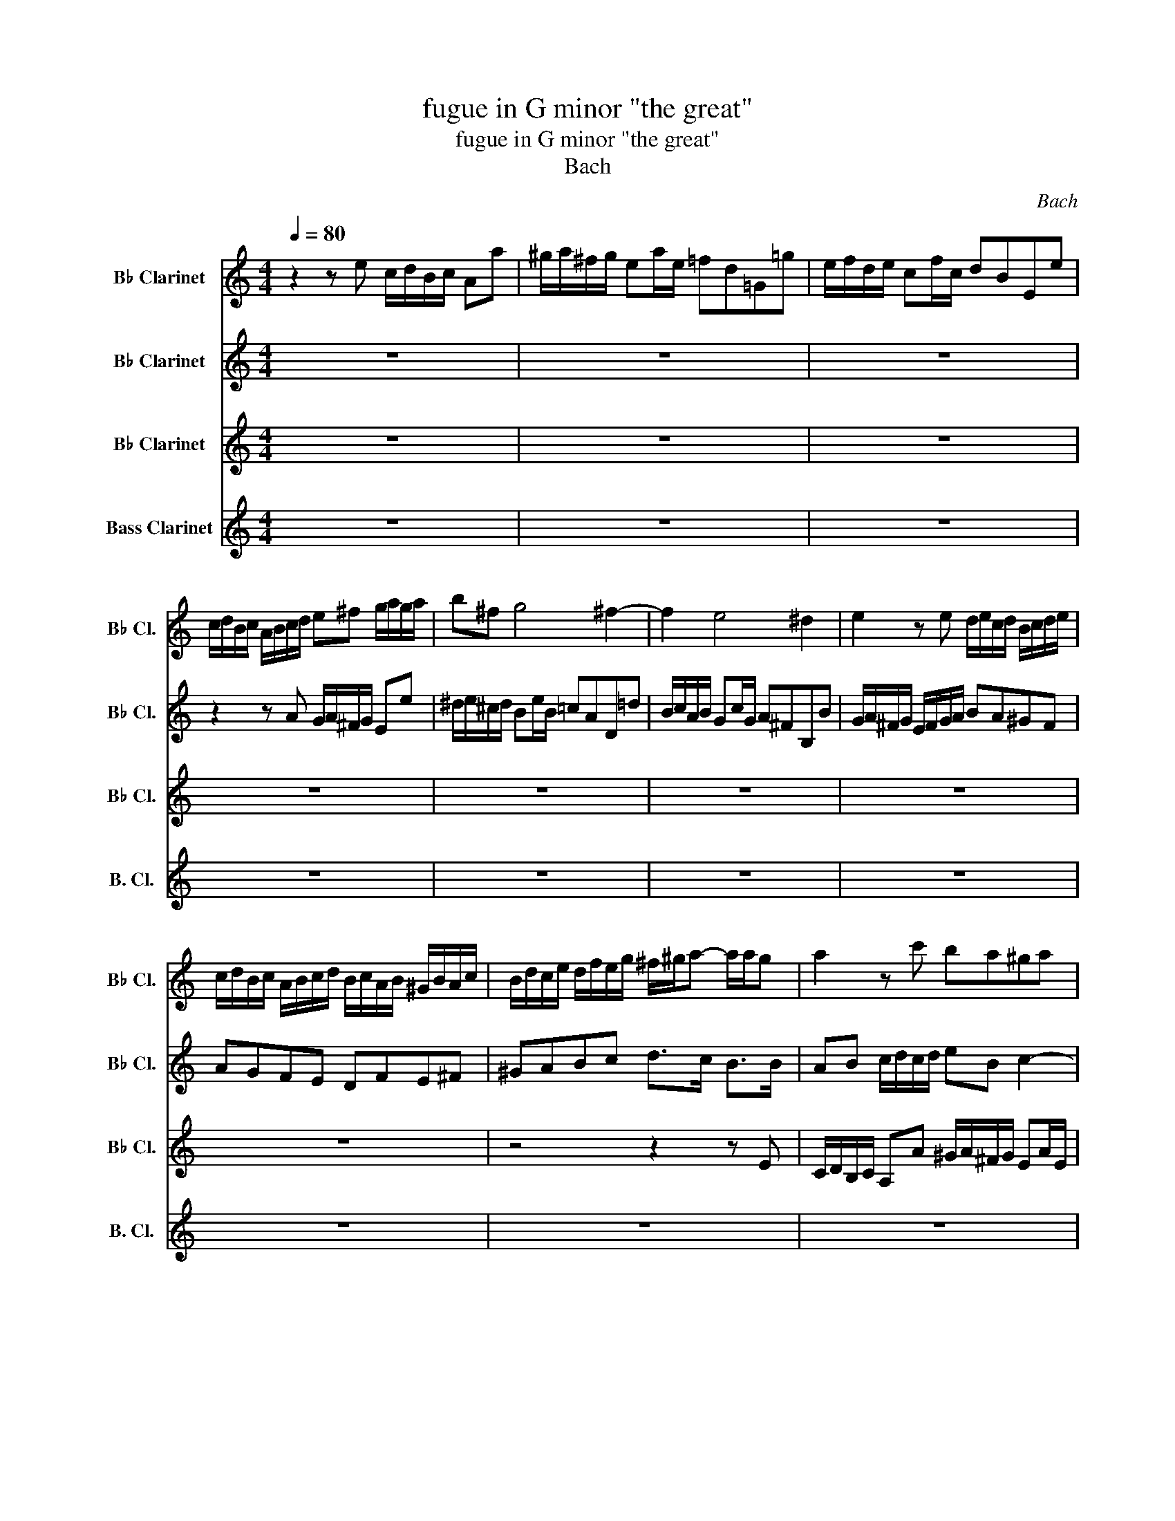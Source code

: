 X:1
T:fugue in G minor "the great"
T:fugue in G minor "the great"
T:Bach
C:Bach
%%score 1 2 3 ( 4 5 )
L:1/8
Q:1/4=80
M:4/4
K:none
V:1 treble transpose=-2 nm="B♭ Clarinet" snm="B♭ Cl."
V:2 treble transpose=-2 nm="B♭ Clarinet" snm="B♭ Cl."
V:3 treble transpose=-2 nm="B♭ Clarinet" snm="B♭ Cl."
V:4 treble transpose=-14 nm="Bass Clarinet" snm="B. Cl."
V:5 treble transpose=-14 
V:1
[K:C] z2 z e c/d/B/c/ Aa | ^g/a/^f/g/ ea/e/ =fd=G=g | e/f/d/e/ cf/c/ dBEe | %3
 c/d/B/c/ A/B/c/d/ e^f g/a/g/a/ | b^f g4 ^f2- | f2 e4 ^d2 | e2 z e d/e/c/d/ B/c/d/e/ | %7
 c/d/B/c/ A/B/c/d/ B/c/A/B/ ^G/B/A/c/ | B/d/c/e/ d/f/e/g/ ^f/^g/a- a/a/g | a2 z c' ba^ga | %10
 d/e/f- f/f/e/d/ c/d/e- e/e/d/c/ | B/c/d- d/d/c/B/ Ae a2- | ag c'2- c'b-ba- | aa ^g2 a2 z e/^f/ | %14
 gabc' b2- b/a/g/^f/ | e2 z ^f g2- g/g/a/b/ | c'/b/a/g/ ^f>e e2 z2 | z8 | z8 | z8 | z4 z2 z e | %21
 c/d/B/c/ Aa ^g/a/^f/g/ ea/e/ | fdGg e/f/d/e/ cf/c/ | dBEe c/d/B/c/ A/B/^c/^d/ | %24
 e^f g/a/g/a/ bf g2- | g2 ^f4 e2- | e2 ^d2 e2 z e | d2 g2 c2 z/ a/^g/a/ | Bf e/d/c/B/ AB c/d/c/d/ | %29
 e2 z/ e/f/e/ d/e/f- f/f/e/d/ | c/d/e- e/e/d/c/ B/c/d- d/d/c/B/ | cd e/^f/e/f/ g4- | %32
 g4- g/a/f/g/ e/f/g/a/ | f4- f/g/e/f/ d/e/f/g/ | e4- e/f/d/e/ c/B/A/c/ | %35
 B/c/A/B/ c/e/d/f/ e/d/c/d/ B>c | cd e/g/f/e/ d/e/c/d/ Be- | e2 d4 c2- | c2 B2 z Gcc | %39
 B2 c^c dAdd | c^cd^d eBee | ^d z e4 d2 | egA^f G/B/e ^d/f/b | z8 | z8 | %45
 z2 z B G/A/^F/G/ E/G/B/e/ | ^d/e/^c/d/ B/d/^f/a/ g/a/f/g/ e/g/b/d'/ | %47
 c'/d'/b/c'/ a/b/g/a/ ^f/g/e/f/ d/f/a/c'/ | b/c'/a/b/ g/a/^f/g/ e/f/d/e/ c/e/g/b/ | %49
 a/b/g/a/ ^f/g/e/f/ ^d/e/^c/d/ B/d/f/a/ | z8 | z8 | z8 | z2 z c d/^f/A/d/ ^F/A/D/A/ | %54
 Bcde Aa- a/^f/e/d/ | c'/d/e- e/e/d/c/ b/c/d- d/d/c/B/ | a/B/c- c/c/B/A/ G2 z2 | %57
 z dg^f g/=f/e/g/ f/d/c/e/ | d z z2 z ad'^c' | d'/c'/b/d'/ c'/a/^g/b/ aeag | %60
 a^g/b/ a/b/=g/a/ f/g/e/g/ f/g/e/f/ | d/e/c/e/ d/e/c/e/ B/c/A/c/ B/c/A/c/ | %62
 ^G/A/^F/G/ Ee c/d/B/c/ A2 | z8 | ^G/B/e- e/d/c/B/ c/e/a- a/^d/^f | e2 c'4 b2- | b2 a4 ^g2 | %67
 aea^g aecd | eeee efga | fad'^c' d'afg | aaaa a2 z2 | z2 z a f/g/e/f/ dd' | %72
 ^c'/d'/b/c'/ ad'/a/ _bg=c=c' | a/_b/g/a/ fb/f/ geAa | f/g/e/f/ d/f/e/d/ ^c/d/B/c/ A/g/f/e/ | %75
 d/A/e/A/ f/A/g/A/ a/A/b/A/ ^c'a | Ta8- | ag/a/ _b2- b/e/f/g/ a2- | a/c'/_b/a/ g/f/e/f/ egce | %79
 f2- f/g/a/b/ c'4 | z/ f/g/a/ _b/a/g/b/ a4 | z/ d/e/f/ g/f/e/g/ cef z | z cfe fga z | z4 z gc'b | %84
 c' z z2 z4 | z4 d'4- | d'2 c'_b ab c'2- | c'2 _ba ga b2- | b2 ag f/g/e/f/ d/f/e/g/ | %89
 f/g/e/f/ d/f/e/g/ f/g/e/f/ d/f/e/g/ | ^f/a/^g/b/ a/c'/b/d'/ c'/d'/b/c'/ a/c'/b/d'/ | %91
 c'/d'/b/c'/ a/c'/b/d'/ c'/d'/b/c'/ a/c'/b/d'/ | c'/d'/c'/b/ a/c'/b/a/ ^ge z e | %93
 cB/c/ Aa ^g/a/^f/g/ ea/e/ | fdGg e/f/d/e/ cf/c/ | dBEe c/d/B/c/ A/c/B/A/ | %96
 ^G/A/^F/G/ E/G/B/d/ c/d/B/c/ A/c/e/=g/ | z8 | e/f/d/e/ c/d/B/c/ A/B/G/A/ F/A/c/e/ | z8 | %100
 A/c/e/a/ c/e/A/c/ E/^G/B/d/ c/e/A/c/ | z8 | B,/D/F/A/ ^G/B/E/G/ AB c/d/c/d/ | %103
 e2 z e d/e/f- f/f/e/d/ | c/d/e- e/e/d/c/ B/c/d- d/d/c/B/ | ABcd e4- | e/f/d/e/ c/d/e/f/ d4- | %107
 d/e/c/d/ B/c/d/e/ c4- | c/=d/B/c/ A/c/B/A/ ^G/A/^F/G/ A/c/B/d/ | c/B/A/B/ ^G>A A z z f | %110
 e2 z e a/g/f/e/ de/f/ | g/a/f/g/ ec f/e/d/c/ Bc/d/ | e/f/d/e/ c^g adcg | %113
"^rit."[Q:1/4=80] a[Q:1/4=71]"^.7"d[Q:1/4=66]c[Q:1/4=61]^g[Q:1/4=56]"^.3" a[Q:1/4=52][db][Q:1/4=47]"^.8"[ce][Q:1/4=43]"^.8"[eg] | %114
[Q:1/4=40] !fermata![ea]3 z z4 |] %115
V:2
[K:C] z8 | z8 | z8 | z2 z A G/A/^F/G/ Ee | ^d/e/^c/d/ Be/B/ =cAD=d | B/c/A/B/ Gc/G/ A^FB,B | %6
 G/A/^F/G/ E/F/G/A/ BA^GF | AGFE DFE^F | ^GABc d>c B>B | AB c/d/c/d/ eB c2- | c2 B4 A2- | %11
 A2 ^G2 A2 z e | B2 z g d2 c2 | B3 B AB c2 | B^deg ^fede | A/B/c- c/c/B/A/ G/A/B- B/B/A/G/ | %16
 ^F/G/A- A/A/G/F/ B2 z/ e/d/e/ | c/d/B/c/ Ac d2 z/ d/c/d/ | B/c/A/B/ GB c2 z/ c/B/c/ | %19
 A2- A/c/B/c/ d2- d/c/d/B/ | c/e/A/c/ B/d/^G/B/ AcDB | CD E/e/d/e/ B^G A2- | A2 z B c2 z2 | %23
 z4 z2 z A | G/A/^F/G/ Ee ^d/e/^c/d/ Be/B/ | cADd B/c/A/B/ Gc/G/ | A^FB,B G/A/F/G/ E/F/G/A/ | %27
 F/G/E/F/ D/E/F/G/ E/F/D/E/ C/D/E/F/ | D/E/C/D/ B,E- E/F/D/E/ C/F/E/F/ | B,/C/A,/B,/ C4 B,2- | %30
 B,2 A,4 ^G,2 | A,B, C/D/C/D/ B,/C/A,/B,/ C/D/E/F/ | D/E/C/D/ B,/C/D/E/ C4- | %33
 C/D/B,/C/ A,/B,/C/D/ B,4- | B,/C/A,/B,/ G,/A,/B,/G,/ CDE^F | G4- G/F/E/F/ D>E | EF G4 z G | %37
 F/G/A- A/A/G/F/ E/F/G- G/G/F/E/ | D/E/F- F/F/E/D/ C2 z2 | z DGG F^FG^G | AEAA G^GA^A | %41
 B/c/A/B/ G/A/B/c/ A/B/G/A/ ^F/G/A/B/ | z4 Ge/^c/ ^db/a/ | g/a/^f/g/ e/g/f/e/ ^d/e/^c/d/ Be/B/ | %44
 cADd B/c/A/B/ Gc/G/ | A^F B,2 z4 | z8 | z8 | z8 | z8 | e/g/B/e/ G/B/E/e/ B/^d/^f/a/ g/b/e/g/ | %51
 A/c/e/g/ ^f/a/d/f/ G/B/d/f/ e/g/d/e/ | ^F/A/c/e/ ^d/^f/B/d/ e/g/B/e/ G/B/E/B/ | c/d/B/c/ A z z4 | %54
 z8 | z8 | z8 | z8 | z4 z2 z G | AE/e/ E/e/E/e/ E^Gcd | ed/f/ e/f/d/e/ c/d/B/d/ c/d/B/c/ | %61
 A/B/G/B/ A/B/G/B/ F/G/E/G/ F/G/E/G/ | z4 z2 z a | ^g/a/^f/g/ e/c'/d/b/ c/d/B/c/ A/c/=f/A/ | %64
 E>^F ^G2 A>B c>^D | B2 z e a/g/f/e/ d/f/e/d/ | c2 z c f/e/d/c/ B/d/c/B/ | A2 z2 z EA^G | %68
 A^G c/A/B/E/ A2 A^c | A2 z2 z Ad^c | d^c f/d/e/A/ d/c/d/f/ e/f/e/d/ | ^c/B/c/d/ e/d/e/c/ dcda | %72
 a z z2 z4 | z8 | z8 | z8 | z8 | z8 | z4 z2 z c | A/_B/G/A/ Ff e/g/d/e/ cf/c/ | %80
 d_BEe c/d/B/c/ Ad/A/ | _BGCB A/B/G/A/ F/A/G/B/ | A/_B/G/A/ F/A/G/B/ A/B/G/A/ F/A/G/B/ | %83
 A/c/B/d/ c/e/d/f/ e/f/d/e/ c/e/d/f/ | e/f/d/e/ c/e/d/f/ e/f/d/e/ c/e/d/f/ | %85
 e/g/^f/a/ g/_b/a/c'/ b/c'/a/b/ g/a/f/g/ | _e4 a/_b/g/a/ f/g/e/f/ | d4 g/a/f/g/ _e/f/d/e/ | %88
 ^c2 de A2 z A | AAd^c dcAA | A2 z E E z z e | eea^g agee | e2 z f eB z2 | z8 | z8 | z8 | z8 | %97
 f/g/e/f/ d/e/c/d/ B/c/A/B/ G/B/d/f/ | z8 | d/e/c/d/ B/c/A/B/ ^G/A/^F/G/ E/G/B/d/ | z8 | %101
 D/F/A/c/ B/d/G/B/ C/E/G/B/ A/c/F/A/ | z2 z E C/D/B,/C/ A,A | ^G/A/^F/G/ EA/E/ =FD=G,=G | %104
 E/F/D/E/ CF/C/ DB, E,E/D/ | C/D/B,/C/ A,/C/B,/A,/ ^G,/A,/^F,/G,/ E,E | A4- A/B/G/A/ F/G/A/B/ | %107
 G4- G/A/F/G/ E/^F/^G/A/ | ^D4 E=DCE- | E/D/C/D/ B,>A, A, z z c | B2 z c c2- c/c/B/A/ | %111
 B2- B/B/A/^G/ A2- A/A/G/^F/ | E^GAF EGAF | E^GAF EFC[Bd] | !fermata![A^c]3 z z4 |] %115
V:3
[K:C] z8 | z8 | z8 | z8 | z8 | z8 | z8 | z8 | z4 z2 z E | C/D/B,/C/ A,A ^G/A/^F/G/ EA/E/ | %10
 FDG,G E/F/D/E/ CF/C/ | DB,E,E C/D/B,/C/ A,/B,/C/D/ | E/F/D/E/ C/D/E/F/ G/A/F/G/ E/G/F/E/ | %13
 D/E/C/D/ B,/C/D/E/ C/D/B,/C/ A,/B,/C/D/ | E^F G/A/G/A/ BF G2- | G2 ^F4 E2- | E2 ^D2 E2 z/ G/F/G/ | %17
 E/F/D/E/ CE A,2 z/ F/E/F/ | D/F/C/D/ B,D G,2 z/ E/D/E/ | C/E/D/E/ F2- F/A/^G/A/ B/A/B/G/ | %20
 AE D/F/B,/D/ C/E/A,/C/ B,/D/^G,/B,/ | A,3 F EDCA, | D/E/F- F/F/E/D/ C/D/E- E/E/D/C/ | %23
 B,/C/D- D/D/C/B,/ A,B, CB,/A,/ | B,3 E, ^F,B,E,G, | A,/B,/C- C/C/B,/A,/ G,/A,/B,- B,/B,/A,/G,/ | %26
 ^F,/G,/A,- A,/A,/G,/F,/ E,G, C2- | C2 B,4 A,2- | A,2 ^G,2 A,2 z2 | z8 | z8 | z8 | z8 | z8 | z8 | %35
 z4 z2 z G, | E,/F,/ z z C B,/C/A,/B,/ G,C/G,/ | A,F, z2 z4 | z8 | G,/A,/F,/G,/ E,/F,/G,/A,/ z4 | %40
 z8 | z B,CE, ^F,A,B, z | G/B/E/G/ ^F/A/^D/F/ E/G/B,/E/ F/A/B,/D/ | %43
 G,/A,/F,/G,/ E,/F,/G,/A,/ z2 G,/B,/E,/G,/ | z8 | z8 | z4 E,^F,G,E, | A,B,CA, DE^FD | %48
 GABG c/d/B/c/ A/B/G/A/ | ^F/G/E/F/ ^D/E/^C/D/ B,/=C/A,/B,/ G,/A,/B, | %50
 G,/A,/^F,/G,/ E,E ^D/E/^C/D/ B,E/B,/ | z8 | z8 | z4 z2 z ^F, | G,A, B,/C/B,/C/ D/E/C/D/ B,B- | %55
 B2 A4 G2- | G2 ^F2 z DGF | G2 z C DA,/A/ A,/A/A,/A/ | A,Ad^c d2 z2 | %59
 ^F,/A,/^G,/B,/ A,/C/B,/D/ C/D/B,/C/ A,/C/B,/D/ | C/D/B,/D/ C/D/B,/C/ A,/B,/^G,/B,/ A,/B,/=G,/A,/ | %61
 F,/G,/E,/G,/ F,/G,/E,/F,/ z4 | D/E/C/D/ B,/D/^G,/B,/ A,/C/E,/A,/ z2 | %63
 z2 ^G,/A,/F,/G,/ A,/E,/B,/E,/ C/E,/D/E,/ | z2 z E C/D/B,/C/ A,A | ^G/A/^F/G/ EA/E/ =FD=G,=G | %66
 E/F/D/E/ CF/C/ DB,E,E | C/D/B,/C/ A,/C/B,/D/ C/D/B,/C/ A,/C/B,/D/ | %68
 C/D/B,/D/ A,/C/B,/D/ C/E/D/F/ E/G/F/E/ | D/E/^C/E/ D/F/E/G/ F/G/E/F/ D/F/E/G/ | %70
 F/G/E/F/ D/F/E/G/ F/E/F/A/ _B/A/G/F/ | E/D/E/F/ G/E/A- A2- A/A/G/F/ | E/F/D/E/ F4 E2- | %73
 E2 D4 ^C2 | D2 z/ A/G/F/ E2- E/_B/A/G/ | F/G/E/F/ D/F/E/D/ ^C/D/B,/C/ A,/C/A,/C/ | %76
 D/A,/E/A,/ F/A,/G/A,/ A/A,/B/A,/ ^c/A/B/c/ | d2- d/G/A/_B/ c2- c/F/G/A/ | _B4- B/d/c/B/ A/B/G/A/ | %79
 F/G/E/F/ DG C/D/_B,/C/ A,2- | A,2 G,4 F,2- | F,2 E,2 F,G,A,C | C z z2 z ECC | CFEG A z z2 | %84
 z A,CB, CB,EG | C2 z D GA_BG | c/d/_B/c/ A/B/G/A/ FGAF | _B/c/A/B/ G/A/F/G/ _EFGE | AEF^C DA,DC | %89
 D2 z A AGFA, | D2 z B, A,EA^G | A2 z e edcE | A2 z d/c/ B/A/^G/^F/ E/D/C/B,/ | %93
 A,/^G,/^F,/E,/ z4 z/ A,/B,/C/ | z2 B,/D/G,/B,/ z2 A,/C/F,/A,/ | z8 | z8 | DEFD G,A,B,G, | %98
 CDEC F/G/E/F/ D/E/C/D/ | B,/C/A,/B,/ ^G,/A,/^F,/G,/ z4 | z4 ^G,/A,/^F,/G,/ E,E | z8 | %102
 z4 A,G, ^F,2 | E,2 C4 B,2- | B,2 A,4 ^G,2 | A,2 z2 z2 z/ E/D/E/ | C/D/B,/C/ A,/B,/G,/A,/ z4 | %107
 B,/C/A,/B,/ G,/A,/F,/G,/ z4 | A,/B,/^G,/A,/ ^F,B, E,2 F,G, | z2 E,2 E, z z A | E2 z E D4 | %111
 C4 B,4 | CDED A,B,ED | A,B,ED A,DE[B,E] | !fermata![A,E]3 z z4 |] %115
V:4
[K:C] z8 | z8 | z8 | z8 | z8 | z8 | z8 | z8 | z8 | z8 | z8 | z8 | z8 | z4 z2 z A | %14
 G/A/F/G/ Ee ^d/e/^c/d/ Be/B/ | cADd B/c/A/B/ Gc/G/ | A^FB,B G/A/F/G/ EG | %17
 A2 z/ A/G/A/ F/G/E/F/ DF | G2 z/ G/F/G/ E/F/D/E/ CE | FEDC B,A,^G,E, | A,CDE A,2 z E, | %21
 A,B,CD EB, C2- | C2 B,4 A,2- | A,2 ^G,2 A,=G,^F,F | ED C2 B,2 z2 | z8 | z8 | z8 | %28
 z2 z E C/D/B,/C/ A,A | ^G/A/^F/G/ EA/E/ =FDG,=G | E/F/D/E/ CF/C/ DB,E,E | %31
 C/D/B,/C/ A,A G/A/F/G/ Ec | B/c/A/B/ G/A/F/G/ E/F/D/E/ C/c/B/c/ | %33
 A/B/G/A/ F/G/E/F/ D/E/C/D/ B,/B/A/B/ | G/A/F/G/ E/F/D/E/ C/D/B,/C/ A,/D/C/D/ | G,GAB cFGG, | %36
 CD/E/ C z z4 | z2 B,B G/A/F/G/ EA/E/ | FDG,G E/F/D/E/ C/D/E/F/ | z2 z2 D/E/C/D/ B,/C/D/E/ | %40
 A,/B,/G,/A,/ F,/G,/A,/B,/ E,/E/D/E/ ^C/D/E/F/ | B, z z2 z2 z B, | E z z2 z4 | z4 B,/^D/^F/A/ z2 | %44
 A,/C/E/G/ ^F/A/D/F/ G,/B,/D/F/ E/G/C/E/ | ^F,/A,/C/E/ ^D/^F/B,/D/ E,F,G,E, | B,^C^DB, z4 | z8 | %48
 z8 | z8 | z8 | cADd B/c/A/B/ Gc/G/ | A^FB,B G/A/F/G/ EG | A/c/E/A/ C/E/A,/E/ ^F/G/E/F/ DD | %54
 B,/C/A,/B,/ G,G ^F/G/E/F/ DG/D/ | EC^F,^F D/E/C/D/ B,E/B,/ | CA,D,D B,/C/A,/B,/ G,/B,/A,/C/ | %57
 B,/C/A,/B,/ G,/B,/A,/C/ B,/D/^C/E/ B,/^F/E/G/ | F/G/E/F/ D/F/E/G/ F/G/E/F/ D/F/E/G/ | z8 | z8 | %61
 z4 D/E/C/D/ D/E/C/D/ | z2 z2 z2 C/E/A,/D/ | E/B,/^F/B,/ z2 z4 | E,8- | E,^G,A,C DFGB, | %66
 CEFA, B,DEE, | A,2 z E, A,2 z E, | A,EA^G AF^CA, | D2 z A D2 z A, | DAd^c d_BGE | AE^CA, DA,F,D, | %72
 A,ADF G/D/_B- B/C/E/C/ | F/C/A- A/_B,/D/B,/ E/B,/G- G/A,/^C/A,/ | %74
 D/A,/E/A,/ F/A,/G/A,/ A/A,/B/A,/ ^c/A,/A/A,/ | d2 z2 z2 z/ A/G/A/ | %76
 F/G/E/F/ D/F/E/D/ ^C/D/B,/C/ A,A | FDGF ECFE | DCD_B, C2 z C | F,2 z2 z4 | z8 | z4 z CFE | %82
 F2 z2 z CFE | FGA_B c z z2 | z4 z G,CB, | CDE^F G2 z2 | CD_EC F2 z2 | _B,CDB, _E2 z2 | %88
 A/_B/G/A/ F/G/E/F/ D2 z A, | D2 z A, D,A,D^C | DE^F^G A2 z E | A2 z E A,EA^G | ABcd eE z2 | %93
 z2 D/C/B,/A,/ EE, z2 | D/F/A/c/ z2 C/E/G/B/ z2 | B,/D/F/A/ ^G/B/E/G/ A,B,CA, | E^F^GE ABcA | z8 | %98
 z8 | z4 E/F/D/E/ C/D/E | C/D/B,/C/ A,A z4 | FDG,G E/F/D/E/ CF/C/ | DB,E,E z4 | z8 | z8 | z8 | %106
 z4 F/G/E/F/ D/d/c/d/ | z4 E/F/D/F/ C/c/B/c/ | z8 | AD z E C/D/B,/C/ A,A | %110
 ^G/A/^F/G/ EA/E/ =FDG,=G | E/F/D/E/ CF/C/ DB,E,E | C/D/B,/C/ A,/C/B,/D/ C/D/B,/C/ A,/C/B,/D/ | %113
 C/D/B,/C/ A,/C/B,/D/ C/E/D/F/ EE, | !fermata!A,3 z z4 |] %115
V:5
[K:C] x8 | x8 | x8 | x8 | x8 | x8 | x8 | x8 | x8 | x8 | x8 | x8 | x8 | x8 | x8 | x8 | x8 | x8 | %18
 x8 | x8 | x8 | x8 | x8 | x8 | x8 | x8 | x8 | x8 | x8 | x8 | x8 | x8 | x8 | x8 | x8 | x8 | x8 | %37
 x8 | x8 | x8 | x8 | x8 | x8 | x8 | x8 | x8 | x8 | x8 | x8 | x8 | x8 | x8 | x8 | x8 | x8 | x8 | %56
 x8 | x8 | x8 | x8 | x8 | z8 | B,/C/A,/B,/ ^G,E, A,=G, F,2 | E,8- | x8 | x8 | x8 | x8 | x8 | x8 | %70
 x8 | x8 | x8 | x8 | x8 | x8 | x8 | x8 | x8 | x8 | x8 | x8 | x8 | x8 | x8 | x8 | x8 | x8 | x8 | %89
 x8 | x8 | x8 | x8 | x8 | x8 | x8 | x8 | x8 | x8 | x8 | x8 | x8 | x8 | x8 | x8 | x8 | x8 | x8 | %108
 x8 | x8 | x8 | x8 | x8 | x8 | x8 |] %115

